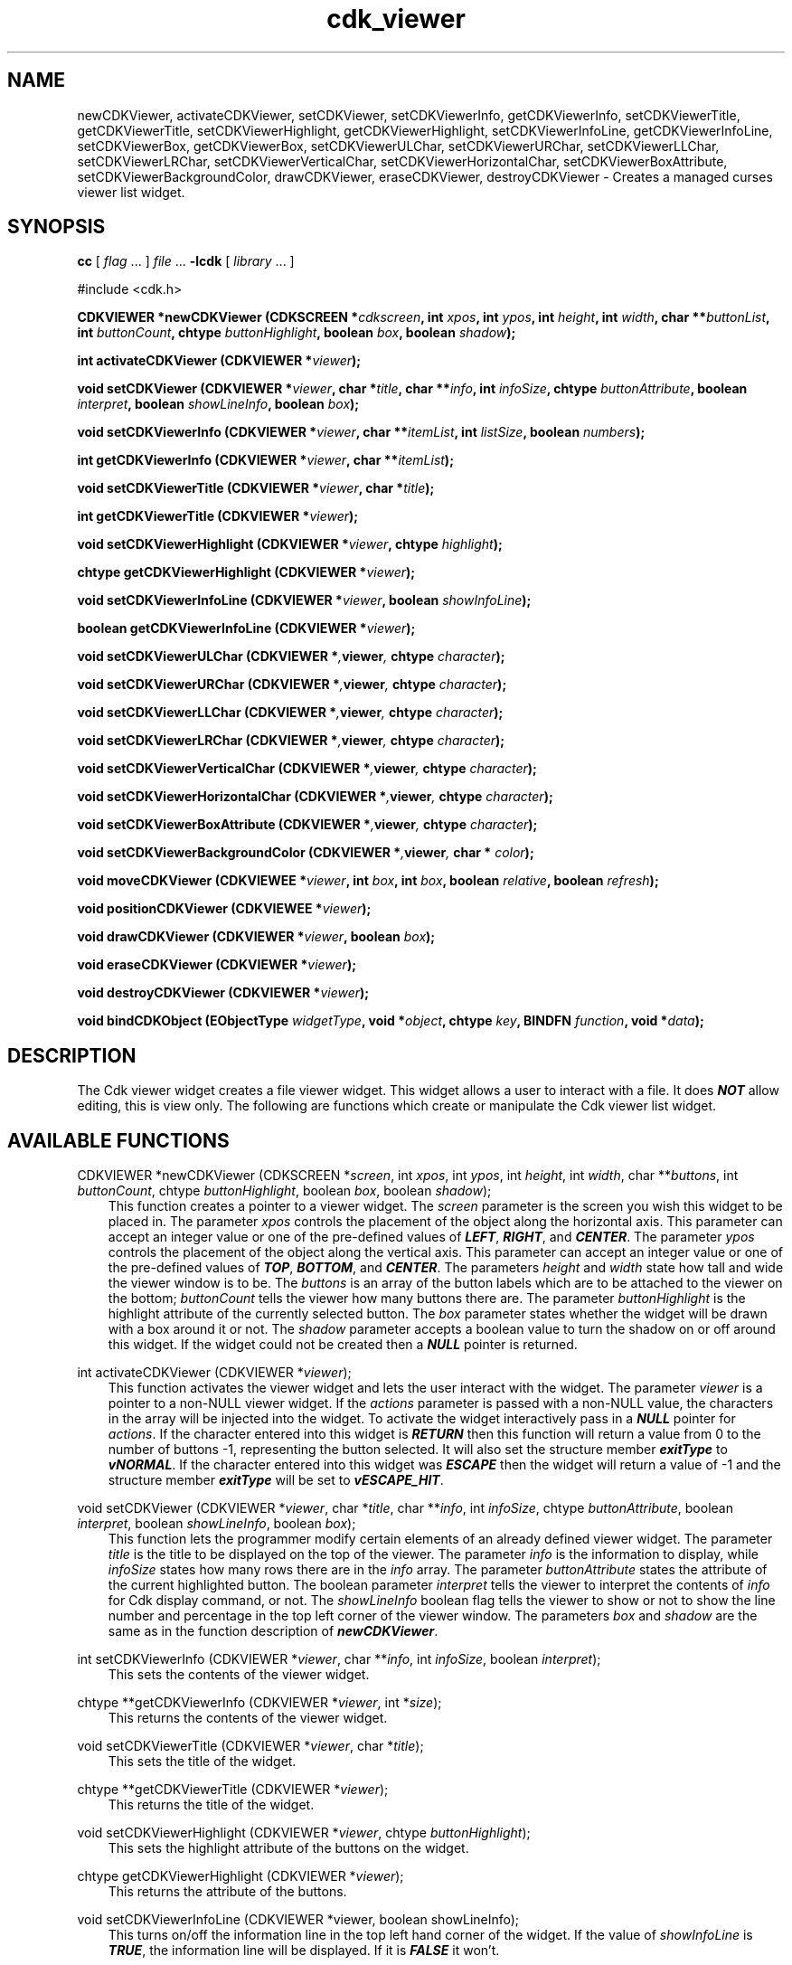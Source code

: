.de It
.br
.ie \\n(.$>=3 .ne \\$3
.el .ne 3
.IP "\\$1" \\$2
..
.TH cdk_viewer 3 "24 April 1997"
.SH NAME
newCDKViewer, activateCDKViewer, setCDKViewer, 
setCDKViewerInfo, getCDKViewerInfo,
setCDKViewerTitle, getCDKViewerTitle,
setCDKViewerHighlight, getCDKViewerHighlight,
setCDKViewerInfoLine, getCDKViewerInfoLine,
setCDKViewerBox, getCDKViewerBox,
setCDKViewerULChar, setCDKViewerURChar,
setCDKViewerLLChar, setCDKViewerLRChar,
setCDKViewerVerticalChar, setCDKViewerHorizontalChar,
setCDKViewerBoxAttribute,
setCDKViewerBackgroundColor,
drawCDKViewer, eraseCDKViewer,
destroyCDKViewer \- Creates a managed curses viewer list widget.
.SH SYNOPSIS
.LP
.B cc
.RI "[ " "flag" " \|.\|.\|. ] " "file" " \|.\|.\|."
.B \-lcdk
.RI "[ " "library" " \|.\|.\|. ]"
.LP
#include <cdk.h>
.LP
.BI "CDKVIEWER *newCDKViewer (CDKSCREEN *" "cdkscreen",
.BI "int " "xpos",
.BI "int " "ypos",
.BI "int " "height",
.BI "int " "width",
.BI "char **" "buttonList",
.BI "int " "buttonCount",
.BI "chtype " "buttonHighlight",
.BI "boolean " "box",
.BI "boolean " "shadow");
.LP
.BI "int activateCDKViewer (CDKVIEWER *" "viewer");
.LP
.BI "void setCDKViewer (CDKVIEWER *" "viewer",
.BI "char *" "title",
.BI "char **" "info",
.BI "int " "infoSize",
.BI "chtype " "buttonAttribute",
.BI "boolean " "interpret",
.BI "boolean " "showLineInfo",
.BI "boolean " "box");
.LP
.BI "void setCDKViewerInfo (CDKVIEWER *" "viewer",
.BI "char **" "itemList",
.BI "int " "listSize",
.BI "boolean " "numbers");
.LP
.BI "int getCDKViewerInfo (CDKVIEWER *" "viewer",
.BI "char **" "itemList");
.LP
.BI "void setCDKViewerTitle (CDKVIEWER *" "viewer",
.BI "char *" "title");
.LP
.BI "int getCDKViewerTitle (CDKVIEWER *" "viewer");
.LP
.BI "void setCDKViewerHighlight (CDKVIEWER *" "viewer",
.BI "chtype " "highlight");
.LP
.BI "chtype getCDKViewerHighlight (CDKVIEWER *" "viewer");
.LP
.BI "void setCDKViewerInfoLine (CDKVIEWER *" "viewer",
.BI "boolean " "showInfoLine");
.LP
.BI "boolean getCDKViewerInfoLine (CDKVIEWER *" "viewer");
.LP
.BI "void setCDKViewerULChar (CDKVIEWER *", "viewer",
.BI "chtype " "character");
.LP
.BI "void setCDKViewerURChar (CDKVIEWER *", "viewer",
.BI "chtype " "character");
.LP
.BI "void setCDKViewerLLChar (CDKVIEWER *", "viewer",
.BI "chtype " "character");
.LP
.BI "void setCDKViewerLRChar (CDKVIEWER *", "viewer",
.BI "chtype " "character");
.LP
.BI "void setCDKViewerVerticalChar (CDKVIEWER *", "viewer",
.BI "chtype " "character");
.LP
.BI "void setCDKViewerHorizontalChar (CDKVIEWER *", "viewer",
.BI "chtype " "character");
.LP
.BI "void setCDKViewerBoxAttribute (CDKVIEWER *", "viewer",
.BI "chtype " "character");
.LP
.BI "void setCDKViewerBackgroundColor (CDKVIEWER *", "viewer",
.BI "char * " "color");
.LP
.BI "void moveCDKViewer (CDKVIEWEE *" "viewer",
.BI "int " "box",
.BI "int " "box",
.BI "boolean " "relative",
.BI "boolean " "refresh");
.LP
.BI "void positionCDKViewer (CDKVIEWEE *" "viewer");
.LP
.BI "void drawCDKViewer (CDKVIEWER *" "viewer",
.BI "boolean " "box");
.LP
.BI "void eraseCDKViewer (CDKVIEWER *" "viewer");
.LP
.BI "void destroyCDKViewer (CDKVIEWER *" "viewer");
.LP
.BI "void bindCDKObject (EObjectType " "widgetType",
.BI "void *" "object",
.BI "chtype " "key",
.BI "BINDFN " "function",
.BI "void *" "data");
.SH DESCRIPTION
The Cdk viewer widget creates a file viewer widget. This widget allows a user 
to interact with a file. It does \f4NOT\f1 allow editing, this is view only. 
The following are functions which create or manipulate the Cdk viewer list 
widget.

.SH AVAILABLE FUNCTIONS
CDKVIEWER *newCDKViewer (CDKSCREEN *\f2screen\f1, int \f2xpos\f1, int \f2ypos\f1, int \f2height\f1, int \f2width\f1, char **\f2buttons\f1, int \f2buttonCount\f1, chtype \f2buttonHighlight\f1, boolean \f2box\f1, boolean \f2shadow\f1);
.RS 3
This function creates a pointer to a viewer widget. The \f2screen\f1 parameter
is the screen you wish this widget to be placed in. The parameter \f2xpos\f1
controls the placement of the object along the horizontal axis. This parameter
can accept an integer value or one of the pre-defined values of \f4LEFT\f1,
\f4RIGHT\f1, and \f4CENTER\f1. The parameter \f2ypos\f1 controls the placement
of the object along the vertical axis. This parameter can accept an integer 
value or one of the pre-defined values of \f4TOP\f1, \f4BOTTOM\f1, and \f4CENTER\f1.
The parameters \f2height\f1 and \f2width\f1 state how tall and wide the viewer
window is to be.  The \f2buttons\f1 is an array of the button labels which are
to be attached to the viewer on the bottom; \f2buttonCount\f1 tells the viewer
how many buttons there are. The parameter \f2buttonHighlight\f1 is the highlight
attribute of the currently selected button. The \f2box\f1 parameter states
whether the widget will be drawn with a box around it or not. The \f2shadow\f1
parameter accepts a boolean value to turn the shadow on or off around this widget.
If the widget could not be created then a \f4NULL\f1 pointer is returned.
.RE

int activateCDKViewer (CDKVIEWER *\f2viewer\f1);
.RS 3
This function activates the viewer widget and lets the user interact with the
widget. The parameter \f2viewer\f1 is a pointer to a non-NULL viewer widget.
If the \f2actions\f1 parameter is passed with a non-NULL value, the characters
in the array will be injected into the widget. To activate the widget
interactively pass in a \f4NULL\f1 pointer for \f2actions\f1. If the character entered
into this widget is \f4RETURN\f1 then this function will return a value from
0 to the number of buttons -1, representing the button selected. It will also
set the structure member \f4exitType\f1 to \f4vNORMAL\f1. If the character
entered into this widget was \f4ESCAPE\f1 then the widget will return
a value of -1 and the structure member \f4exitType\f1 will be set to
\f4vESCAPE_HIT\f1.
.RE

void setCDKViewer (CDKVIEWER *\f2viewer\f1, char *\f2title\f1, char **\f2info\f1, int \f2infoSize\f1, chtype \f2buttonAttribute\f1, boolean \f2interpret\f1, boolean \f2showLineInfo\f1, boolean \f2box\f1);
.RS 3
This function lets the programmer modify certain elements of an already defined
viewer widget. The parameter \f2title\f1 is the title to be displayed on
the top of the viewer. The parameter \f2info\f1 is the information to display,
while \f2infoSize\f1 states how many rows there are in the \f2info\f1 array.
The parameter \f2buttonAttribute\f1 states the attribute of the current
highlighted button. The boolean parameter \f2interpret\f1 tells the viewer to 
interpret the contents of \f2info\f1 for Cdk display command, or not. The
\f2showLineInfo\f1 boolean flag tells the viewer to show or not to show the
line number and percentage in the top left corner of the viewer window. The
parameters \f2box\f1 and \f2shadow\f1 are the same as in the function
description of \f4newCDKViewer\f1.
.RE

int setCDKViewerInfo (CDKVIEWER *\f2viewer\f1, char **\f2info\f1, int \f2infoSize\f1, boolean \f2interpret\f1);
.RS 3
This sets the contents of the viewer widget.
.RE

chtype **getCDKViewerInfo (CDKVIEWER *\f2viewer\f1, int *\f2size\f1);
.RS 3
This returns the contents of the viewer widget.
.RE

void setCDKViewerTitle (CDKVIEWER *\f2viewer\f1, char *\f2title\f1);
.RS 3
This sets the title of the widget.
.RE

chtype **getCDKViewerTitle (CDKVIEWER *\f2viewer\f1);
.RS 3
This returns the title of the widget.
.RE

void setCDKViewerHighlight (CDKVIEWER *\f2viewer\f1, chtype \f2buttonHighlight\f1);
.RS 3
This sets the highlight attribute of the buttons on the widget.
.RE

chtype getCDKViewerHighlight (CDKVIEWER *\f2viewer\f1);
.RS 3
This returns the attribute of the buttons.
.RE

void setCDKViewerInfoLine (CDKVIEWER *viewer, boolean showLineInfo);
.RS 3
This turns on/off the information line in the top left hand corner of
the widget. If the value of \f2showInfoLine\f1 is \f4TRUE\f1, the information
line will be displayed. If it is \f4FALSE\f1 it won't.
.RE

boolean getCDKViewerInfoLine (CDKVIEWER *viewer);
.RS 3
This returns a boolena value stating if the information line is on or off.
.RE

void setCDKViewerBox (CDKVIEWER *viewer, boolean Box);
.RS 3
This sets whether or not the widget will be draw with a box around it.
.RE

boolean getCDKViewerBox (CDKVIEWER *viewer);
.RS 3
This returns whether or not the widget will be drawn with a box around it.
.RE

void setCDKViewerULChar (CDKVIEWER *\f2viewer\f1, chtype \f2character\f1);
.RS 3
This function sets the upper left hand corner of the widgets box to
the given character.
.RE

void setCDKViewerURChar (CDKVIEWER *\f2viewer\f1, chtype \f2character\f1);
.RS 3
This function sets the upper right hand corner of the widgets box to
the given character.
.RE

void setCDKViewerLLChar (CDKVIEWER *\f2viewer\f1, chtype \f2character\f1);
.RS 3
This function sets the lower left hand corner of the widgets box to
the given character.
.RE

void setCDKViewerLRChar (CDKVIEWER *\f2viewer\f1, chtype \f2character\f1);
.RS 3
This function sets the lower right hand corner of the widgets box to
the given character.
.RE

void setCDKViewerVerticalChar (CDKVIEWER *\f2viewer\f1, chtype \f2character\f1);
.RS 3
This function sets the vertical drawing character for the box to
the given character.
.RE

void setCDKViewerHorizontalChar (CDKVIEWER *\f2viewer\f1, chtype \f2character\f1);
.RS 3
This function sets the horizontal drawing character for the box to
the given character.
.RE

void setCDKViewerBoxAttribute (CDKVIEWER *\f2viewer\f1, chtype \f2attribute\f1);
.RS 3
This function sets the attribute of the box.
.RE

void setCDKViewerBackgroundColor (CDKVIEWER *\f2viewer\f1, char *\f2color\f1);
.RS 3
This sets the background color of the widget. The parameter \f2color\f1
is in the format of the Cdk format strings. To get more information look
at the \f4cdk_display\f1 manual page.
.RE

void moveCDKViewer (CDKVIEWEE *\f2viewer\f1, int \f2xpos\f1, int \f2ypos\f1, boolean \f2relative\f1, boolean \f2refresh\f1);
.RS 3
This function moves the given widget to the given position. The parameters
\f2xpos\f1 and \f2ypos\f1 is the new position of the widget. The parameter
\f2xpos\f1 can accept an integer value or one of the pre-defined values of
\f4TOP\f1, \f4BOTTOM\f1, and \f4CENTER\f1. The parameter \f2ypos\f1 can 
accept an integer value or one of the pre-defined values of \f4LEFT\f1,
\f4RIGHT\f1, and \f4CENTER\f1. The parameter \f2relative\f1 states whether
the \f2xpos\f1/\f2ypos\f1 pair is a relative move or an absolute move. For
example if \f2xpos\f1 = 1 and \f2ypos\f1 = 2 and \f2relative\f1 = \f2TRUE\f1,
then the widget would move one row down and two columns right. If the value
of \f2relative\f1 was \f2FALSE\f1 then the widget would move to the position
(1,2). Do not use the values of \f4TOP\f1, \f4BOTTOM\f1, \f4LEFT\f1,
\f4RIGHT\f1, or \f4CENTER\f1 when \f2relative\f1 = \f4TRUE\f1. (wierd things 
may happen). The final parameter \f2refresh\f1 is a boolean value which 
states whether the widget will get refreshed after the move or not.
.RE

void positionCDKViewer (CDKVIEWEE *\f2viewer\f1);
.RS 3
This function allows the user to move the widget around the screen via the
cursor/keypad keys. The following key bindings can be used to move the
widget around the screen.
.LP
.nf
\f4Key Bindings\f1
.RS 3
\f2Key          Action\f1
Up Arrow     Moves the widget up one line.
Down Arrow   Moves the widget down one line.
Left Arrow   Moves the widget left one column
Right Arrow  Moves the widget right one column
Keypad-1     Moves the widget down one line
             and left one column.
Keypad-2     Moves the widget down one line.
Keypad-3     Moves the widget down one line
             and right one column.
Keypad-4     Moves the widget left one column
Keypad-5     Centers the widget both vertically
             and horizontally.
Keypad-6     Moves the widget right one column
Keypad-7     Moves the widget up one line
             and left one column.
Keypad-8     Moves the widget up one line.
Keypad-9     Moves the widget up one line
             and right one column.
t            Moves the widget to the top of the screen.
b            Moves the widget to the bottom of the screen.
l            Moves the widget to the left of the screen.
r            Moves the widget to the right of the screen.
c            Centers the widget between the left and 
             right of the window.
C            Centers the widget between the top and 
             bottom of the window.
Escape       Returns the widget to it's original position.
Return       Exits the function and leaves the widget
             where it was.
.fi
.RE
.RS 3
.LP
Keypad means that if the keyboard you are using has a keypad, then the
Num-Lock light has to be on in order to use the keys as listed. (The
numeric keys at the top of the keyboard will work as well.)
.LP
void drawCDKViewer (CDKVIEWER *\f2viewer\f1, boolean \f2box\f1);
.RS 3
This function draws the viewer widget on the screen. The \f2box\f1 option 
draws the widget with or without a box.
.RE

void eraseCDKViewer (CDKVIEWER *\f2viewer\f1);
.RS 3
This function removes the widget from the screen. This does \f4NOT\f1 destroy
the widget.
.RE

void destroyCDKViewer (CDKVIEWER *\f2viewer\f1);
.RS 3
This function removes the widget from the screen and frees up any memory the
object may be using.
.RE

void bindCDKObject (EObjectType \f2widgetType\f1, void *\f2object\f1, char \f2key\f1, BINDFN \f2function\f1, void *\f2data\f1);
.RS 3
This function allows the user to create special key bindings. The 
\f2widgetType\f1 parameter is a defined type which states what Cdk object 
type is being used.  To learn more about the type \f4EObjectType\f1 read 
the \f4cdk_binding\f1 manual page. The \f2object\f1 parameter is the pointer 
to the widget object. The \f2key\f1 is the character to bind. The 
\f2function\f1 is the function type. To learn more about the key binding 
call-back function types read the \f4cdk_binding\f1 manual page. The last 
parameter \f2data\f1 is a pointer to any data that needs to get passed to 
the call-back function.
.RE
.SH KEY BINDINGS
When the widget is activated there are several default key bindings which will
help the user enter or manipulate the information quickly. The following table
outlines the keys and their actions for this widget.
.LP
.nf
.RS 3
\f2Key          Action\f1
Left Arrow  Shifts the contents of the
            viewer one character left.
Right Arrow Shifts the contents of the
            viewer one character left
Up Arrow    Scrolls the contents of the
            viewer one line up.
Down Arrow  Scrolls the contents of the
            viewer one line up.
Prev Page   Moves one page backwards.
Ctrl-B      Moves one page backwards.
B           Moves one page backwards.
b           Moves one page backwards.
Next Page   Moves one page forwards.
Ctrl-F      Moves one page forwards.
Space       Moves one page forwards.
F           Moves one page forwards.
f           Moves one page forwards.
Home        Shifts the whole list to
            the far left.
|           Shifts the whole list to
            the far left.
End         Shifts the whole list to
            the far right
$           Shifts the whole list to
            the far right.
g           Moves to the first line
            in the viewer.
1           Moves to the first line
            in the viewer.
G           Moves to the last line
            in the viewer.
L           Moves half the distance
            to the end of the viewer.
l           Moves half the distance
            to the top of the viewer.
?           Searches up for a pattern.
/           Searches down for a pattern.
n           Repeats last search.
:           Jumps to a given line.
i           Displays file statistics.
s           Displays file statistics.
Tab         Switches buttons.
Return      Exits the widget and returns
            an integer value representing
            which button was selected. This
            also sets the structure member
            \f4exitType\f1 in the widget pointer
            to the value of \f4vNORMAL\f1.
Escape      Exits the widget and returns -1.
            This also sets the structure
            member \f4exitType\f1 in the
            widget pointer to the value of 
            \f4vESCAPE_HIT\f1.
Ctrl-L      Refreshes the screen.
.RE
.fi
.SH SEE ALSO
.BR cdk (3),
.BR cdk_binding (3),
.BR cdk_display (3),
.BR cdk_screen (3)
.SH NOTES
.PP
The header file \f4<cdk.h>\f1 automatically includes the header files
\f4<curses.h>\f1, \f4<stdlib.h>\f1, \f4<string.h>\f1, \f4<ctype.h>\f1,
\f4<unistd.h>\f1, \f4<dirent.h>\f1, \f4<time.h>\f1, \f4<errno.h>\f1,
\f4<pwd.h>\f1, \f4<grp.h>\f1, \f4<sys/stat.h>\f1, and \f4<sys/types.h>\f1.
The \f4<curses.h>\f1 header file includes \f4<stdio.h>\f1 and \f4<unctrl.h>\f1.
.PP
If you have \f4Ncurses\f1 installed on your machine add -DNCURSES to the 
compile line to include the Ncurses header files instead.
